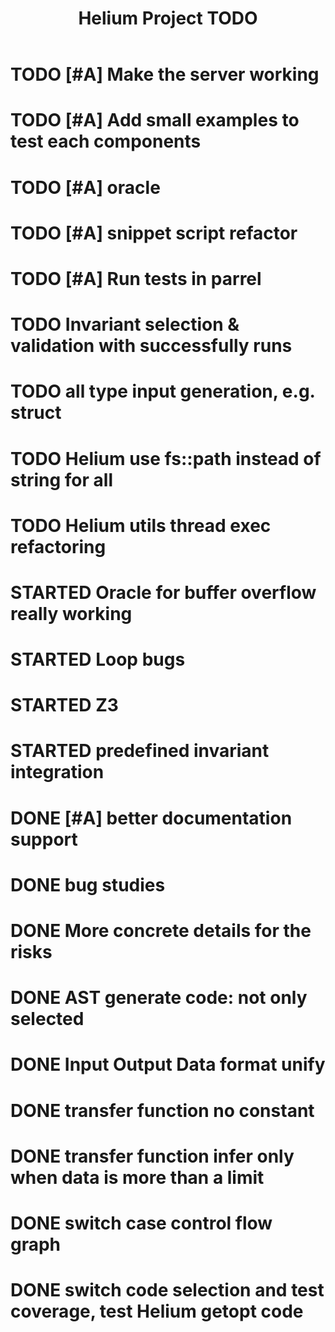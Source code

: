 #+TITLE: Helium Project TODO

* TODO [#A] Make the server working
   SCHEDULED: <2016-10-22 Sat>
* TODO [#A] Add small examples to test each components
   SCHEDULED: <2016-10-22 Sat>
* TODO [#A] oracle
   SCHEDULED: <2016-10-23 Sun>
* TODO [#A] snippet script refactor
   SCHEDULED: <2016-10-22 Sat>
* TODO [#A] Run tests in parrel
  SCHEDULED: <2016-10-23 Sun>
* TODO Invariant selection & validation with successfully runs
* TODO all type input generation, e.g. struct
   SCHEDULED: <2016-10-19 Wed>
* TODO Helium use fs::path instead of string for all
   SCHEDULED: <2016-10-20 Thu>
* TODO Helium utils thread exec refactoring
* STARTED Oracle for buffer overflow really working
   SCHEDULED: <2016-10-20 Thu>
* STARTED Loop bugs
   SCHEDULED: <2016-10-20 Thu>
* STARTED Z3
   SCHEDULED: <2016-10-20 Thu>
* STARTED predefined invariant integration
   SCHEDULED: <2016-10-20 Thu>
* DONE [#A] better documentation support
   CLOSED: [2016-10-23 Sun 13:19] SCHEDULED: <2016-10-22 Sat>
* DONE bug studies
   CLOSED: [2016-10-22 Sat 14:39]
* DONE More concrete details for the risks
   CLOSED: [2016-10-22 Sat 14:39] SCHEDULED: <2016-10-22 Sat>
* DONE AST generate code: not only selected
   CLOSED: [2016-10-22 Sat 14:35]
* DONE Input Output Data format unify
   CLOSED: [2016-10-22 Sat 14:30]
* DONE transfer function no constant
* DONE transfer function infer only when data is more than a limit
* DONE switch case control flow graph
   SCHEDULED: <2016-10-13 Thu>
* DONE switch code selection and test coverage, test Helium getopt code
   SCHEDULED: <2016-10-15 Sat>

